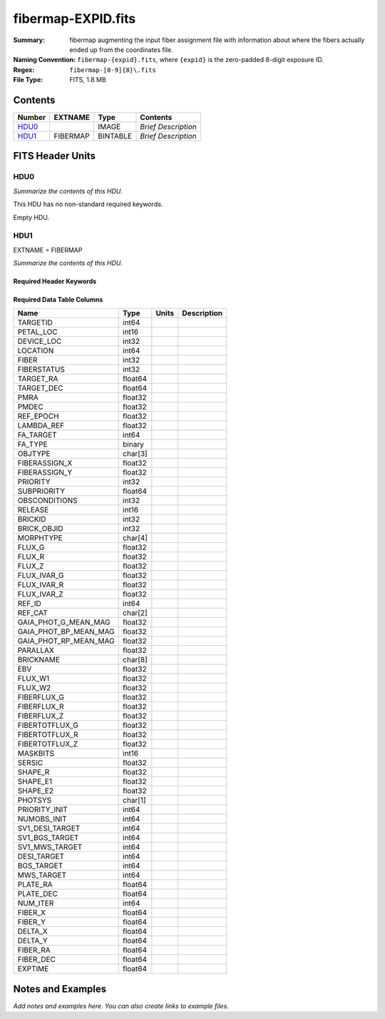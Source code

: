 ===================
fibermap-EXPID.fits
===================

:Summary: fibermap augmenting the input fiber assignment file with information
          about where the fibers actually ended up from the coordinates file.
:Naming Convention: ``fibermap-{expid}.fits``, where
    ``{expid}`` is the zero-padded 8-digit exposure ID.
:Regex: ``fibermap-[0-9]{8}\.fits``
:File Type: FITS, 1.8 MB

Contents
========

====== ======== ======== ===================
Number EXTNAME  Type     Contents
====== ======== ======== ===================
HDU0_           IMAGE    *Brief Description*
HDU1_  FIBERMAP BINTABLE *Brief Description*
====== ======== ======== ===================


FITS Header Units
=================

HDU0
----

*Summarize the contents of this HDU.*

This HDU has no non-standard required keywords.

Empty HDU.

HDU1
----

EXTNAME = FIBERMAP

*Summarize the contents of this HDU.*

Required Header Keywords
~~~~~~~~~~~~~~~~~~~~~~~~

.. collapse:: Required Header Keywords Table


    ======== ============================================================================= ======= =====================
    KEY      Example Value                                                                 Type    Comment
    ======== ============================================================================= ======= =====================
    NAXIS1   369                                                                           int     length of dimension 1
    NAXIS2   5000                                                                          int     length of dimension 2
    TILEID   80665                                                                         int
    TILERA   198.0                                                                         float
    TILEDEC  7.0                                                                           float
    FIELDROT -0.0392066758196646                                                           float
    FA_PLAN  2022-07-01T00:00:00.000                                                       str
    FA_HA    0.0                                                                           float
    FA_RUN   2020-03-06T00:00:00                                                           str
    REQRA    198.0                                                                         float
    REQDEC   7.0                                                                           float
    FIELDNUM 0                                                                             int
    FA_VER   2.1.0.dev2650                                                                 str
    FA_SURV  sv1                                                                           str
    GFA      /global/cfs/cdirs/desi/target/catalogs/dr9/0.47.0/gfas                        str
    SKY      /global/cfs/cdirs/desi/target/catalogs/dr9/0.47.0/skies                       str
    SKYSUPP  /global/cfs/cdirs/desi/target/catalogs/gaiadr2/0.47.0/skies-supp              str
    TARG     /global/cfs/cdirs/desi/target/catalogs/dr9/0.47.0/targets/sv1/resolve/bright/ str
    FAFLAVOR sv1bgsmws                                                                     str
    FAOUTDIR /global/cfs/cdirs/desi/users/raichoor/fiberassign-sv1/20210101/               str
    PMTIME   2021-01-02T00:00:00.000                                                       str
    RUNDATE  2020-03-06T00:00:00                                                           str
    SCTARG   STD_WD,BGS_ANY,MWS_ANY                                                        str
    OBSCON   DARK|GRAY|BRIGHT                                                              str
    BZERO    32768                                                                         int
    BSCALE   1                                                                             int
    MODULE   CI                                                                            str
    EXPID    81528                                                                         int
    EXPFRAME 0                                                                             int
    FRAMES   None                                                                          Unknown
    COSMSPLT F                                                                             bool
    MAXSPLIT 0                                                                             int
    SPLITIDS 81528                                                                         str
    FIBASSGN /data/tiles/SVN_tiles/080/fiberassign-080665.fits.gz                          str
    FLAVOR   science                                                                       str
    OBSTYPE  SCIENCE                                                                       str
    SEQUENCE DESI                                                                          str
    MANIFEST F                                                                             bool
    OBJECT                                                                                 str
    PURPOSE  Commissioning                                                                 str
    PROGRAM  sv1bgsmws                                                                     str
    NTSSURVY None                                                                          Unknown
    PROPID   2019B-5000                                                                    str
    OBSERVER DESIObserver                                                                  str
    LEAD     RunManager                                                                    str
    INSTRUME DESI                                                                          str
    OBSERVAT KPNO                                                                          str
    OBS-LAT  31.96403                                                                      str
    OBS-LONG -111.59989                                                                    str
    OBS-ELEV 2097.0                                                                        float
    TELESCOP KPNO 4.0-m telescope                                                          str
    CORRCTOR DESI Corrector                                                                str
    SEQNUM   1                                                                             int
    NIGHT    20210322                                                                      int
    SEQSTART 2021-03-23T09:59:11.354796                                                    str
    TIMESYS  UTC                                                                           str
    DATE-OBS 2021-03-23T10:02:18.466574336                                                 str
    TIME-OBS 2021-03-23T10:02:18.466574336                                                 str
    MJD-OBS  59296.418269288                                                               float
    OPENSHUT None                                                                          Unknown
    CAMSHUT  open                                                                          str
    ST       14:40:21.920000                                                               str
    ACQTIME  15.0                                                                          float
    GUIDTIME 5.0                                                                           float
    FOCSTIME 60.0                                                                          float
    SKYTIME  60.0                                                                          float
    WHITESPT F                                                                             bool
    ZENITH   F                                                                             bool
    SEANNEX  F                                                                             bool
    BEYONDP  F                                                                             bool
    FIDUCIAL off                                                                           str
    BACKLIT  off                                                                           str
    AIRMASS  1.209915                                                                      float
    FOCUS    1357.4,-270.6,901.3,-16.9,35.2,200.4                                          str
    VCCD     ON                                                                            str
    TRUSTEMP 5.167                                                                         float
    PMIRTEMP 5.463                                                                         float
    PMREADY  T                                                                             bool
    PMCOVER  open                                                                          str
    PMCOOL   off                                                                           str
    DOMSHUTU open                                                                          str
    DOMSHUTL not open                                                                      str
    DOMLIGHH off                                                                           str
    DOMLIGHL off                                                                           str
    DOMEAZ   224.189                                                                       float
    DOMINPOS T                                                                             bool
    EPOCH    2000.0                                                                        float
    GUIDOFFR 0.0                                                                           float
    GUIDOFFD -0.0                                                                          float
    SUNRA    2.758766                                                                      float
    SUNDEC   1.193628                                                                      float
    MOONDEC  24.619659                                                                     float
    MOONRA   115.929512                                                                    float
    MOONSEP  80.554                                                                        float
    MOUNTAZ  223.481125                                                                    float
    MOUNTDEC 6.99488                                                                       float
    MOUNTEL  57.932743                                                                     float
    MOUNTHA  21.596638                                                                     float
    INCTRL   T                                                                             bool
    INPOS    F                                                                             bool
    MNTOFFD  -0.0                                                                          float
    MNTOFFR  -0.0                                                                          float
    PARALLAC 29.851752                                                                     float
    SKYDEC   6.99488                                                                       float
    SKYRA    197.996292                                                                    float
    TARGTDEC 6.99488                                                                       float
    TARGTRA  197.996292                                                                    float
    TARGTAZ  216.37784                                                                     float
    TARGTEL  55.688951                                                                     float
    TRGTOFFD 0.0                                                                           float
    TRGTOFFR 0.0                                                                           float
    ZD       34.294607                                                                     float
    TCSST    14:54:13.400                                                                  str
    TCSMJD   59296.428298                                                                  float
    USEETC   T                                                                             bool
    REQTEFF  150.0                                                                         float
    ACTTEFF  335.3705                                                                      float
    SEEING   1.0863                                                                        float
    SKYLEVEL 1.304                                                                         float
    PMSEEING 1.08                                                                          float
    PMTRANS  103.75                                                                        float
    ACQCAM   GUIDE0,GUIDE2,GUIDE3,GUIDE5,GUIDE7,GUIDE8                                     str
    GUIDECAM GUIDE0,GUIDE2,GUIDE3,GUIDE5,GUIDE7,GUIDE8                                     str
    FOCUSCAM FOCUS1,FOCUS4,FOCUS6,FOCUS9                                                   str
    SKYCAM   SKYCAM0,SKYCAM1                                                               str
    REQADC   16.83,54.63                                                                   str
    ADCCORR  T                                                                             bool
    ADC1PHI  9.03999700000003                                                              float
    ADC2PHI  50.939993                                                                     float
    ADC1HOME F                                                                             bool
    ADC2HOME F                                                                             bool
    ADC1NREV -1.0                                                                          float
    ADC2NREV -1.0                                                                          float
    ADC1STAT STOPPED                                                                       str
    ADC2STAT STOPPED                                                                       str
    USESKY   T                                                                             bool
    USEFOCUS T                                                                             bool
    HEXPOS   1327.1,-248.3,862.8,-17.6,32.7,198.1                                          str
    HEXTRIM  0.0,0.0,0.0,0.0,0.0,0.0                                                       str
    USEROTAT T                                                                             bool
    ROTOFFST 194.5                                                                         float
    ROTENBLD T                                                                             bool
    ROTRATE  0.0                                                                           float
    RESETROT F                                                                             bool
    USEPOS   T                                                                             bool
    PETALS   PETAL0,PETAL1,PETAL2,PETAL3,PETAL4,PETAL5,PETAL7,PETAL8,PETAL9                str
    POSCYCLE 1                                                                             int
    POSONTGT 720                                                                           int
    POSONFRC 0.1709                                                                        float
    POSDISAB 766                                                                           int
    POSENABL 4213                                                                          int
    POSRMS   0.3006                                                                        float
    POSITER  1                                                                             int
    POSFRACT 0.95                                                                          float
    POSTOLER 0.005                                                                         float
    POSMVALL T                                                                             bool
    USEGUIDR T                                                                             bool
    GUIDMODE catalog                                                                       str
    USEAOS   F                                                                             bool
    USEDONUT T                                                                             bool
    USESPCTR T                                                                             bool
    SPCGRPHS SP0,SP1,SP2,SP3,SP4,SP5,SP6,SP7,SP8,SP9                                       str
    ILLSPECS SP0,SP1,SP2,SP3,SP4,SP5,SP6,SP7,SP8,SP9                                       str
    CCDSPECS SP0,SP1,SP2,SP3,SP4,SP5,SP6,SP7,SP8,SP9                                       str
    TDEWPNT  -9.88                                                                         float
    TAIRFLOW 0.0                                                                           float
    TAIRITMP 9.2                                                                           float
    TAIROTMP 9.6                                                                           float
    TAIRTEMP 3.715                                                                         float
    TCASITMP 6.6                                                                           float
    TCASOTMP 4.7                                                                           float
    TCSITEMP 4.8                                                                           float
    TCSOTEMP 4.6                                                                           float
    TCIBTEMP 0.0                                                                           float
    TCIMTEMP 0.0                                                                           float
    TCITTEMP 0.0                                                                           float
    TCOSTEMP 0.0                                                                           float
    TCOWTEMP 0.0                                                                           float
    TDBTEMP  5.6                                                                           float
    TFLOWIN  0.0                                                                           float
    TFLOWOUT 0.0                                                                           float
    TGLYCOLI 9.5                                                                           float
    TGLYCOLO 9.3                                                                           float
    THINGES  5.0                                                                           float
    THINGEW  5.0                                                                           float
    TPMAVERT 5.42                                                                          float
    TPMDESIT 2.0                                                                           float
    TPMEIBT  5.6                                                                           float
    TPMEITT  5.5                                                                           float
    TPMEOBT  5.6                                                                           float
    TPMEOTT  5.4                                                                           float
    TPMNIBT  5.5                                                                           float
    TPMNITT  5.4                                                                           float
    TPMNOBT  5.5                                                                           float
    TPMNOTT  5.5                                                                           float
    TPMRTDT  5.32                                                                          float
    TPMSIBT  5.7                                                                           float
    TPMSITT  5.5                                                                           float
    TPMSOBT  5.6                                                                           float
    TPMSOTT  5.4                                                                           float
    TPMSTAT  ready                                                                         str
    TPMWIBT  5.5                                                                           float
    TPMWITT  5.3                                                                           float
    TPMWOBT  5.5                                                                           float
    TPMWOTT  5.4                                                                           float
    TPCITEMP 4.9                                                                           float
    TPCOTEMP 4.8                                                                           float
    TPR1HUM  0.0                                                                           float
    TPR1TEMP 0.0                                                                           float
    TPR2HUM  0.0                                                                           float
    TPR2TEMP 0.0                                                                           float
    TSERVO   40.0                                                                          float
    TTRSTEMP 5.4                                                                           float
    TTRWTEMP 3.6                                                                           float
    TTRUETBT -11.5                                                                         float
    TTRUETTT 4.0                                                                           float
    TTRUNTBT 4.1                                                                           float
    TTRUNTTT 3.8                                                                           float
    TTRUSTBT 4.4                                                                           float
    TTRUSTST 10.8                                                                          float
    TTRUSTTT 5.4                                                                           float
    TTRUTSBT 5.2                                                                           float
    TTRUTSMT 5.6                                                                           float
    TTRUTSTT 5.5                                                                           float
    TTRUWTBT 4.2                                                                           float
    TTRUWTTT 3.9                                                                           float
    ALARM    F                                                                             bool
    ALARM-ON F                                                                             bool
    BATTERY  100.0                                                                         float
    SECLEFT  5892.0                                                                        float
    UPSSTAT  System Normal - On Line(7)                                                    str
    INAMPS   71.4                                                                          float
    OUTWATTS 5300.0,6900.0,5000.0                                                          str
    COMPDEW  -10.4                                                                         float
    COMPHUM  13.2                                                                          float
    COMPAMB  14.5                                                                          float
    COMPTEMP 18.4                                                                          float
    DEWPOINT 19.3                                                                          float
    HUMIDITY 89.0                                                                          float
    PRESSURE 795.0                                                                         float
    OUTTEMP  21.2                                                                          float
    WINDDIR  323.0                                                                         float
    WINDSPD  14.7                                                                          float
    GUST     14.7                                                                          float
    AMNIENTN 14.8                                                                          float
    CFLOOR   4.8                                                                           float
    NWALLIN  15.0                                                                          float
    NWALLOUT 4.1                                                                           float
    WWALLIN  14.0                                                                          float
    WWALLOUT 4.6                                                                           float
    AMBIENTS 15.6                                                                          float
    FLOOR    13.7                                                                          float
    EWALLCMP 5.1                                                                           float
    EWALLCOU 4.7                                                                           float
    ROOF     3.8                                                                           float
    ROOFAMB  3.9                                                                           float
    DOMEBLOW 3.8                                                                           float
    DOMEBUP  3.8                                                                           float
    DOMELLOW 3.8                                                                           float
    DOMELUP  3.9                                                                           float
    DOMERLOW 3.8                                                                           float
    DOMERUP  3.4                                                                           float
    PLATFORM 3.4                                                                           float
    SHACKC   14.4                                                                          float
    SHACKW   15.3                                                                          float
    STAIRSL  3.8                                                                           float
    STAIRSM  3.4                                                                           float
    STAIRSU  3.4                                                                           float
    TELBASE  5.4                                                                           float
    UTILWALL 5.1                                                                           float
    UTILROOM 3.7                                                                           float
    SP0NIRT  139.99                                                                        float
    SP0REDT  140.01                                                                        float
    SP0BLUT  162.97                                                                        float
    SP0NIRP  5.72e-08                                                                      float
    SP0REDP  4.365e-08                                                                     float
    SP0BLUP  8.492e-08                                                                     float
    SP1NIRT  140.01                                                                        float
    SP1REDT  140.01                                                                        float
    SP1BLUT  163.02                                                                        float
    SP1NIRP  5.763e-08                                                                     float
    SP1REDP  5.626e-08                                                                     float
    SP1BLUP  8.005e-08                                                                     float
    SP2NIRT  140.01                                                                        float
    SP2REDT  140.01                                                                        float
    SP2BLUT  163.02                                                                        float
    SP2NIRP  3.98e-08                                                                      float
    SP2REDP  6.595e-08                                                                     float
    SP2BLUP  8.106e-08                                                                     float
    SP3NIRT  139.96                                                                        float
    SP3REDT  140.01                                                                        float
    SP3BLUT  162.99                                                                        float
    SP3NIRP  3.563e-08                                                                     float
    SP3REDP  7.043e-08                                                                     float
    SP3BLUP  7.597e-08                                                                     float
    SP4NIRT  140.01                                                                        float
    SP4REDT  140.06                                                                        float
    SP4BLUT  163.04                                                                        float
    SP4NIRP  6.909e-08                                                                     float
    SP4REDP  4.941e-08                                                                     float
    SP4BLUP  4.86e-08                                                                      float
    SP5NIRT  140.01                                                                        float
    SP5REDT  140.01                                                                        float
    SP5BLUT  163.04                                                                        float
    SP5NIRP  5.735e-08                                                                     float
    SP5REDP  5.483e-08                                                                     float
    SP5BLUP  1.123e-07                                                                     float
    SP6NIRT  140.06                                                                        float
    SP6REDT  140.06                                                                        float
    SP6BLUT  163.02                                                                        float
    SP6NIRP  2.742e-07                                                                     float
    SP6REDP  6.32099999999999e-08                                                          float
    SP6BLUP  6.008e-08                                                                     float
    SP7NIRT  139.99                                                                        float
    SP7REDT  139.99                                                                        float
    SP7BLUT  162.99                                                                        float
    SP7NIRP  6.38399999999999e-08                                                          float
    SP7REDP  4.088e-08                                                                     float
    SP7BLUP  9.947e-08                                                                     float
    SP8NIRT  140.01                                                                        float
    SP8REDT  140.01                                                                        float
    SP8BLUT  162.97                                                                        float
    SP8NIRP  4.708e-08                                                                     float
    SP8REDP  9.897e-08                                                                     float
    SP8BLUP  8.28999999999999e-08                                                          float
    SP9NIRT  140.01                                                                        float
    SP9REDT  140.03                                                                        float
    SP9BLUT  163.09                                                                        float
    SP9NIRP  5.325e-08                                                                     float
    SP9REDP  4.768e-08                                                                     float
    SP9BLUP  1.205e-07                                                                     float
    RADESYS  FK5                                                                           str
    TNFSPROC 8.9552                                                                        float
    TGFAPROC 7.1861                                                                        float
    SIMGFAP  F                                                                             bool
    USEFVC   T                                                                             bool
    USEFID   T                                                                             bool
    USEILLUM T                                                                             bool
    USEXSRVR T                                                                             bool
    USEOPENL T                                                                             bool
    STOPGUDR T                                                                             bool
    STOPFOCS T                                                                             bool
    STOPSKY  T                                                                             bool
    KEEPGUDR F                                                                             bool
    KEEPFOCS F                                                                             bool
    KEEPSKY  F                                                                             bool
    REACQUIR F                                                                             bool
    FILENAME /exposures/desi/20210322/00081528/desi-00081528.fits.fz                       str
    EXCLUDED                                                                               str
    DOSVER   trunk                                                                         str
    OCSVER   1.2                                                                           float
    CONSTVER DESI:CURRENT                                                                  str
    INIFILE  /data/msdos/dos_home/architectures/kpno/desi_nopetal6.ini                     str
    REQTIME  768.478                                                                       float
    SIMGFACQ F                                                                             bool
    TCSKRA   0.3 0.003 0.00003                                                             str
    TCSKDEC  0.3 0.003 0.00003                                                             str
    TCSGRA   0.3                                                                           float
    TCSGDEC  0.3                                                                           float
    TCSMFRA  1                                                                             int
    TCSMFDEC 1                                                                             int
    TCSPIRA  1.0,0.0,0.0,0.0                                                               str
    TCSPIDEC 1.0,0.0,0.0,0.0                                                               str
    POSCNVGD F                                                                             bool
    GUIEXPID 81528                                                                         int
    IGFRMNUM 10                                                                            int
    FOCEXPID 81528                                                                         int
    IFFRMNUM 1                                                                             int
    SKYEXPID 81528                                                                         int
    ISFRMNUM 0                                                                             int
    FGFRMNUM 104                                                                           int
    FFFRMNUM 13                                                                            int
    FSFRMNUM 10                                                                            int
    SEQID    2 requests                                                                    str
    SEQTOT   2                                                                             int
    DELTARA  None                                                                          Unknown
    DELTADEC None                                                                          Unknown
    SHFTFOCS 220.0                                                                         float
    GSGUIDE5 (720.13,182.73),(293.93,1434.18)                                              str
    GSGUIDE7 (147.69,1766.58),(701.47,941.61)                                              str
    GSGUIDE8 (610.21,1369.42),(283.54,513.46)                                              str
    FVCTIME  2.0                                                                           float
    GSGUIDE0 (834.09,1970.76),(637.93,271.65)                                              str
    GSGUIDE2 (193.23,1297.92),(785.62,1926.10)                                             str
    GSGUIDE3 (778.02,476.21),(732.69,823.86)                                               str
    ARCHIVE  /exposures/desi/20210322/00081528/guide-00081528.fits.fz                      str
    GUIDEFIL guide-00081528.fits.fz                                                        str
    COORDFIL coordinates-00081528.fits                                                     str
    ======== ============================================================================= ======= =====================

Required Data Table Columns
~~~~~~~~~~~~~~~~~~~~~~~~~~~

===================== ======= ===== ===========
Name                  Type    Units Description
===================== ======= ===== ===========
TARGETID              int64
PETAL_LOC             int16
DEVICE_LOC            int32
LOCATION              int64
FIBER                 int32
FIBERSTATUS           int32
TARGET_RA             float64
TARGET_DEC            float64
PMRA                  float32
PMDEC                 float32
REF_EPOCH             float32
LAMBDA_REF            float32
FA_TARGET             int64
FA_TYPE               binary
OBJTYPE               char[3]
FIBERASSIGN_X         float32
FIBERASSIGN_Y         float32
PRIORITY              int32
SUBPRIORITY           float64
OBSCONDITIONS         int32
RELEASE               int16
BRICKID               int32
BRICK_OBJID           int32
MORPHTYPE             char[4]
FLUX_G                float32
FLUX_R                float32
FLUX_Z                float32
FLUX_IVAR_G           float32
FLUX_IVAR_R           float32
FLUX_IVAR_Z           float32
REF_ID                int64
REF_CAT               char[2]
GAIA_PHOT_G_MEAN_MAG  float32
GAIA_PHOT_BP_MEAN_MAG float32
GAIA_PHOT_RP_MEAN_MAG float32
PARALLAX              float32
BRICKNAME             char[8]
EBV                   float32
FLUX_W1               float32
FLUX_W2               float32
FIBERFLUX_G           float32
FIBERFLUX_R           float32
FIBERFLUX_Z           float32
FIBERTOTFLUX_G        float32
FIBERTOTFLUX_R        float32
FIBERTOTFLUX_Z        float32
MASKBITS              int16
SERSIC                float32
SHAPE_R               float32
SHAPE_E1              float32
SHAPE_E2              float32
PHOTSYS               char[1]
PRIORITY_INIT         int64
NUMOBS_INIT           int64
SV1_DESI_TARGET       int64
SV1_BGS_TARGET        int64
SV1_MWS_TARGET        int64
DESI_TARGET           int64
BGS_TARGET            int64
MWS_TARGET            int64
PLATE_RA              float64
PLATE_DEC             float64
NUM_ITER              int64
FIBER_X               float64
FIBER_Y               float64
DELTA_X               float64
DELTA_Y               float64
FIBER_RA              float64
FIBER_DEC             float64
EXPTIME               float64
===================== ======= ===== ===========


Notes and Examples
==================

*Add notes and examples here.  You can also create links to example files.*
